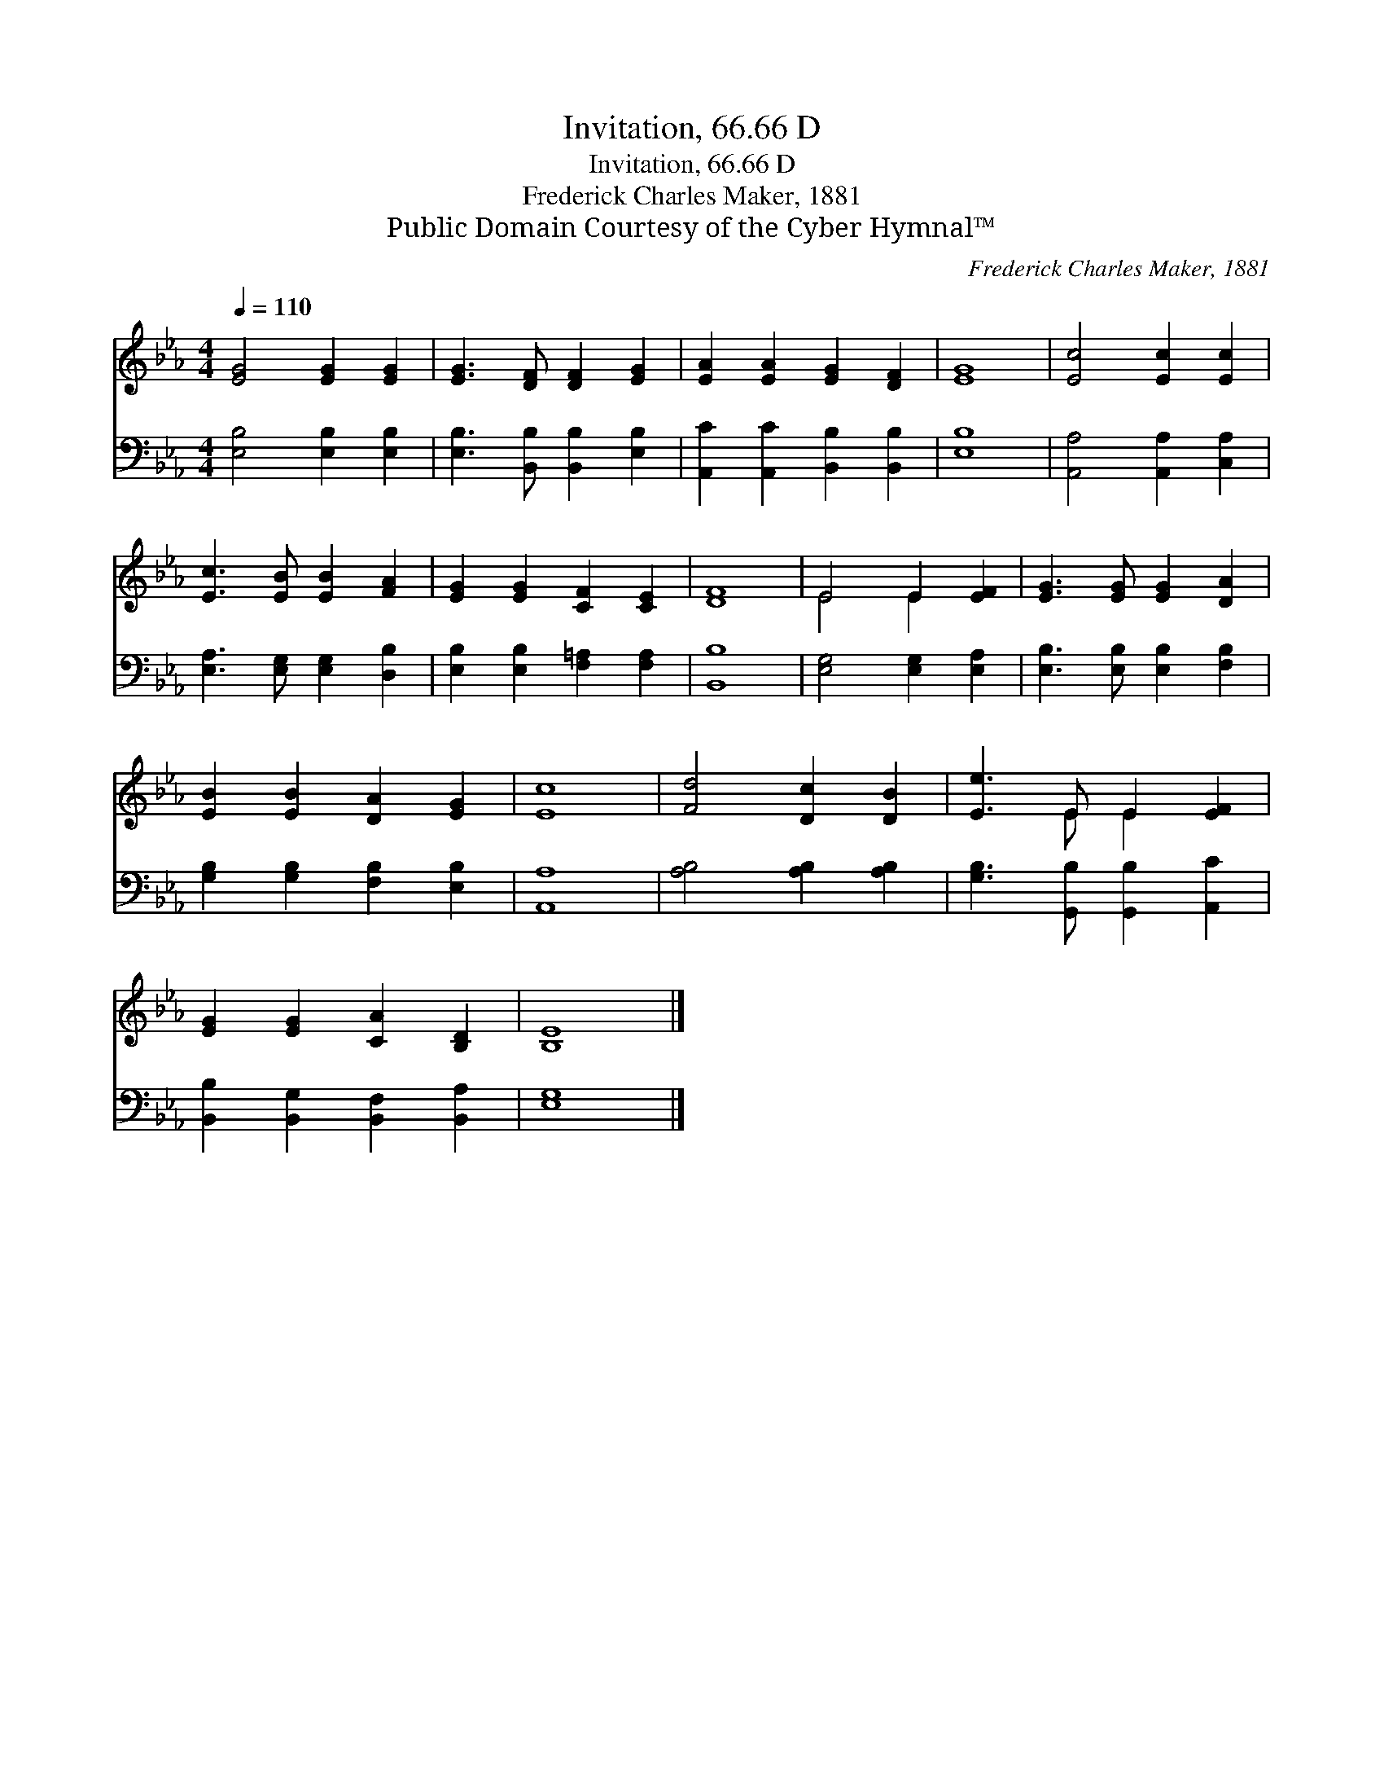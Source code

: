 X:1
T:Invitation, 66.66 D
T:Invitation, 66.66 D
T:Frederick Charles Maker, 1881
T:Public Domain Courtesy of the Cyber Hymnal™
C:Frederick Charles Maker, 1881
Z:Public Domain
Z:Courtesy of the Cyber Hymnal™
%%score ( 1 2 ) 3
L:1/8
Q:1/4=110
M:4/4
K:Eb
V:1 treble 
V:2 treble 
V:3 bass 
V:1
 [EG]4 [EG]2 [EG]2 | [EG]3 [DF] [DF]2 [EG]2 | [EA]2 [EA]2 [EG]2 [DF]2 | [EG]8 | [Ec]4 [Ec]2 [Ec]2 | %5
 [Ec]3 [EB] [EB]2 [FA]2 | [EG]2 [EG]2 [CF]2 [CE]2 | [DF]8 | E4 E2 [EF]2 | [EG]3 [EG] [EG]2 [DA]2 | %10
 [EB]2 [EB]2 [DA]2 [EG]2 | [Ec]8 | [Fd]4 [Dc]2 [DB]2 | [Ee]3 E E2 [EF]2 | %14
 [EG]2 [EG]2 [CA]2 [B,D]2 | [B,E]8 |] %16
V:2
 x8 | x8 | x8 | x8 | x8 | x8 | x8 | x8 | E4 E2 x2 | x8 | x8 | x8 | x8 | x3 E E2 x2 | x8 | x8 |] %16
V:3
 [E,B,]4 [E,B,]2 [E,B,]2 | [E,B,]3 [B,,B,] [B,,B,]2 [E,B,]2 | [A,,C]2 [A,,C]2 [B,,B,]2 [B,,B,]2 | %3
 [E,B,]8 | [A,,A,]4 [A,,A,]2 [C,A,]2 | [E,A,]3 [E,G,] [E,G,]2 [D,B,]2 | %6
 [E,B,]2 [E,B,]2 [F,=A,]2 [F,A,]2 | [B,,B,]8 | [E,G,]4 [E,G,]2 [E,A,]2 | %9
 [E,B,]3 [E,B,] [E,B,]2 [F,B,]2 | [G,B,]2 [G,B,]2 [F,B,]2 [E,B,]2 | [A,,A,]8 | %12
 [A,B,]4 [A,B,]2 [A,B,]2 | [G,B,]3 [G,,B,] [G,,B,]2 [A,,C]2 | [B,,B,]2 [B,,G,]2 [B,,F,]2 [B,,A,]2 | %15
 [E,G,]8 |] %16

